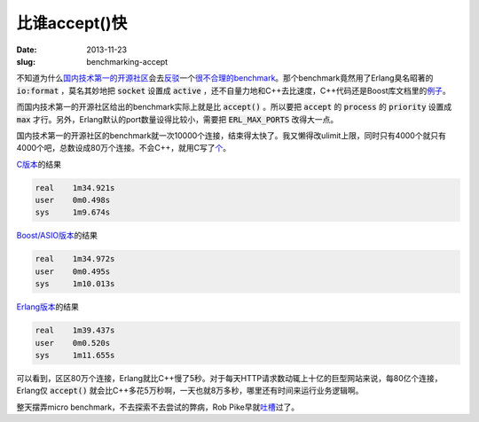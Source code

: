 比谁accept()快
==============

:date: 2013-11-23
:slug: benchmarking-accept

不知道为什么\ `国内技术第一的开源社区`__\ 会去\ `反驳`__\ 一个\ `很不合理的benchmark`__\ 。那个benchmark竟然用了Erlang臭名昭著的 :code:`io:format` ，莫名其妙地把 :code:`socket` 设置成 :code:`active` ，还不自量力地和C++去比速度，C++代码还是Boost库文档里的\ `例子`__\ 。

__ http://avplayer.org/
__ http://avboost.com/t/asio/347
__ http://my.oschina.net/u/200693/blog/34462
__ http://www.boost.org/doc/libs/1_55_0/doc/html/boost_asio/example/cpp03/echo/async_tcp_echo_server.cpp

.. more

而国内技术第一的开源社区给出的benchmark实际上就是比 :code:`accept()` 。所以要把 :code:`accept` 的 :code:`process` 的 :code:`priority` 设置成 :code:`max` 才行。另外，Erlang默认的port数量设得比较小，需要把 :code:`ERL_MAX_PORTS` 改得大一点。

国内技术第一的开源社区的benchmark就一次10000个连接，结束得太快了。我又懒得改ulimit上限，同时只有4000个就只有4000个吧，总数设成80万个连接。不会C++，就用C写了\ `个`__\ 。

__ {filename}accept/client.c

`C版本`__\ 的结果

__ {filename}accept/server.c

.. code::

    real    1m34.921s
    user    0m0.498s
    sys     1m9.674s

`Boost/ASIO版本`__\ 的结果

__ {filename}accept/server.cpp

.. code::

    real    1m34.972s
    user    0m0.495s
    sys     1m10.013s

`Erlang版本`__\ 的结果

__ {filename}accept/server.erl

.. code::

    real    1m39.437s
    user    0m0.520s
    sys     1m11.655s

可以看到，区区80万个连接，Erlang就比C++慢了5秒。对于每天HTTP请求数动辄上十亿的巨型网站来说，每80亿个连接，Erlang仅 :code:`accept()` 就会比C++多花5万秒啊，一天也就8万多秒，哪里还有时间来运行业务逻辑啊。

整天摆弄micro benchmark，不去探索不去尝试的弊病，Rob Pike早就\ `吐槽`__\ 过了。

__ http://doc.cat-v.org/bell_labs/utah2000/
